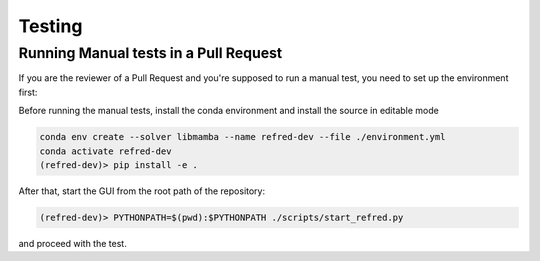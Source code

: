 .. _testing:

=======
Testing
=======

Running Manual tests in a Pull Request
======================================
If you are the reviewer of a Pull Request and you're supposed to run a manual test, you need to set up
the environment first:

Before running the manual tests, install the conda environment and install the source in editable mode

.. code-block:: bash

   conda env create --solver libmamba --name refred-dev --file ./environment.yml
   conda activate refred-dev
   (refred-dev)> pip install -e .

After that, start the GUI from the root path of the repository:

.. code-block:: bash

   (refred-dev)> PYTHONPATH=$(pwd):$PYTHONPATH ./scripts/start_refred.py

and proceed with the test.
